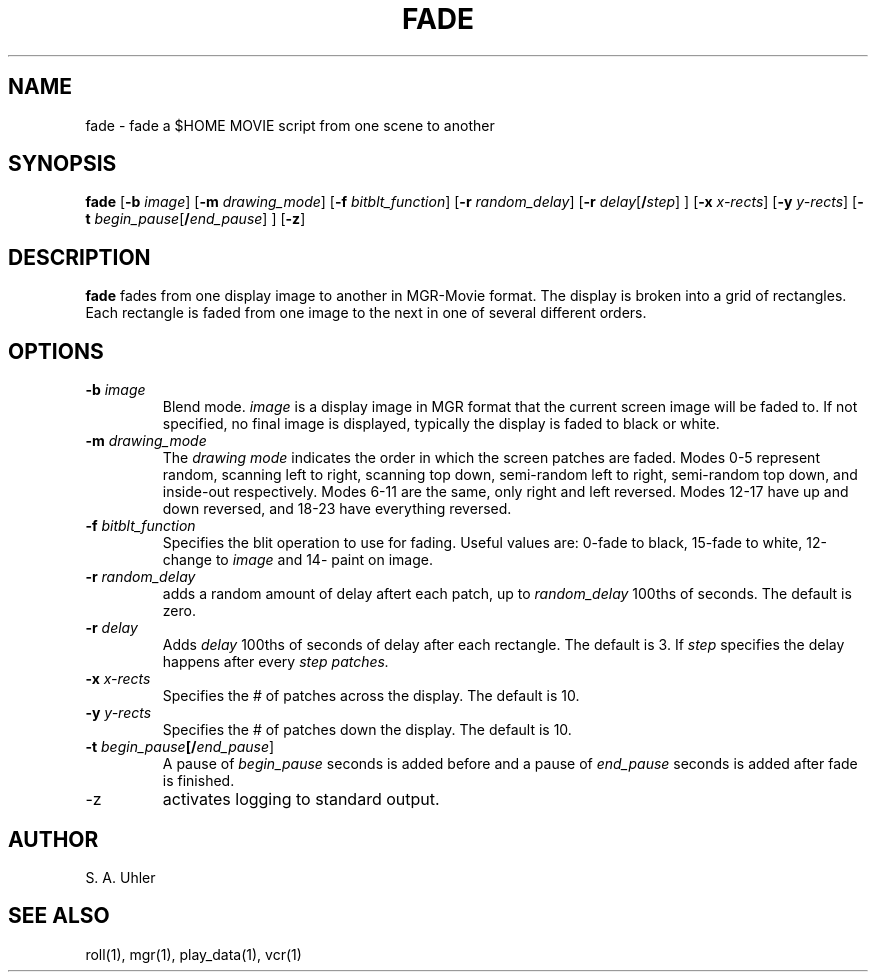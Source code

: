 .\"{{{}}}
.\"{{{  Title
.TH FADE 1 "April 30, 1990" "" "MGR Programmer's Manual"
.\"}}}
.\"{{{  Name
.SH NAME
fade \- fade a $HOME MOVIE script from one scene to another
.\"}}}
.\"{{{  Synopsis
.SH SYNOPSIS
.ad l
.B fade
.RB [ \-b
.IR image ]
.RB [ \-m
.IR drawing_mode ]
.RB [ \-f
.IR bitblt_function ]
.RB [ \-r
.IR random_delay ]
.RB [ \-r
.IR delay [ \fB/\fPstep "] ]"
.RB [ \-x
.IR x-rects ]
.RB [ \-y
.IR y-rects ]
.RB [ \-t
.IR begin_pause [ \fB/\fPend_pause "] ]"
.RB [ \-z ]
.ad b
.\"}}}
.\"{{{  Description
.SH DESCRIPTION
.B fade
fades from one display image to another in MGR-Movie format.
The display is broken into a grid of rectangles.  Each rectangle
is faded from one image to the next in one of several different orders.
.\"}}}
.\"{{{  Options
.SH OPTIONS
.\"{{{  -b image
.TP
\fB\-b\fP \fIimage\fP
Blend mode.  
.I image
is a display image in MGR format that the current screen image will be
faded to.
If not specified, no final image is displayed, typically the display
is faded to black or white.
.\"}}}
.\"{{{  -m drawing_mode
.TP
\fB\-m\fP \fIdrawing_mode\fP
The
.I "drawing mode"
indicates the order in which the screen patches are faded.
Modes 0-5 represent random, scanning left to right, scanning
top down, semi-random left to right, semi-random top down, and
inside-out respectively.
Modes 6-11 are the same, only right and left reversed.
Modes 12-17 have up and down reversed, and 18-23 have everything reversed.
.\"}}}
.\"{{{  -f bitblt_function
.TP
\fB\-f\fP \fIbitblt_function\fP
Specifies the blit operation to use for fading.  Useful values are:
0-fade to black, 15-fade to white, 12-change to 
.I image
and
14- paint on image.
.\"}}}
.\"{{{  -r random_delay
.TP
\fB\-r\fP \fIrandom_delay\fP
adds a random amount of delay aftert each patch, up to
.I random_delay
100ths of seconds.
The default is zero.
.\"}}}
.\"{{{  -r delay
.TP
\fB\-r\fP \fIdelay\fP
Adds
.I delay
100ths of seconds of delay after each rectangle.
The default is 3.
If
.I step
specifies the delay happens after every 
.I step patches.
.\"}}}
.\"{{{  -x x-rects
.TP
\fB\-x\fP \fIx-rects\fP
Specifies the # of patches across the display.
The default is 10.
.\"}}}
.\"{{{  -y y-rects
.TP
\fB\-y\fP \fIy-rects\fP
Specifies the # of patches down the display.
The default is 10.
.\"}}}
.\"{{{  -t begin_pause/end_pause
.TP
\fB\-t\fP \fIbegin_pause\fP\fB[/\fP\fIend_pause\fP]
A pause of
.I begin_pause
seconds is added before and a pause of
.I end_pause
seconds is added after fade is finished.
.\"}}}
.\"{{{  -z
.TP
\-z
activates logging to standard output.
.\"}}}
.\"}}}
.\"{{{  Author
.SH AUTHOR
S. A. Uhler
.\"}}}
.\"{{{  See also
.SH "SEE ALSO"
roll(1), mgr(1), play_data(1), vcr(1)
.\"}}}
